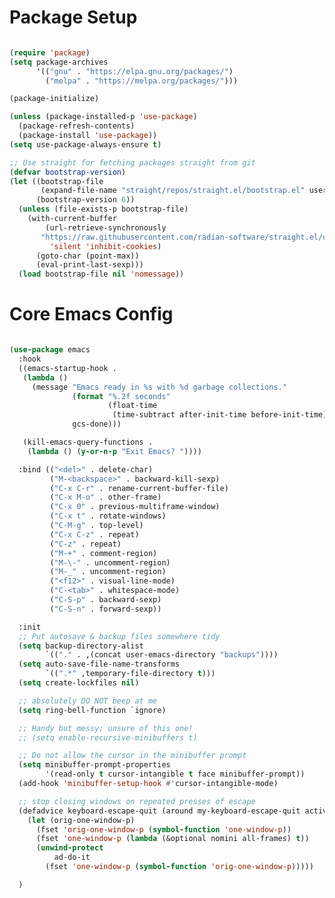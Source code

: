 * Package Setup
#+begin_src emacs-lisp

(require 'package)
(setq package-archives
      '(("gnu" . "https://elpa.gnu.org/packages/")
        ("melpa" . "https://melpa.org/packages/")))

(package-initialize)

(unless (package-installed-p 'use-package)
  (package-refresh-contents)
  (package-install 'use-package))
(setq use-package-always-ensure t)

;; Use straight for fetching packages straight from git
(defvar bootstrap-version)
(let ((bootstrap-file
       (expand-file-name "straight/repos/straight.el/bootstrap.el" user-emacs-directory))
      (bootstrap-version 6))
  (unless (file-exists-p bootstrap-file)
    (with-current-buffer
        (url-retrieve-synchronously
       "https://raw.githubusercontent.com/radian-software/straight.el/develop/install.el"
         'silent 'inhibit-cookies)
      (goto-char (point-max))
      (eval-print-last-sexp)))
  (load bootstrap-file nil 'nomessage))
#+end_src

* Core Emacs Config
#+begin_src emacs-lisp

(use-package emacs
  :hook
  ((emacs-startup-hook .
   (lambda ()
     (message "Emacs ready in %s with %d garbage collections."
              (format "%.2f seconds"
                      (float-time
                       (time-subtract after-init-time before-init-time)))
              gcs-done)))

   (kill-emacs-query-functions .
    (lambda () (y-or-n-p "Exit Emacs? "))))
  
  :bind (("<del>" . delete-char)
         ("M-<backspace>" . backward-kill-sexp)
         ("C-x C-r" . rename-current-buffer-file)
         ("C-x M-o" . other-frame)
         ("C-x 0" . previous-multiframe-window)
         ("C-x t" . rotate-windows)
         ("C-M-g" . top-level)
         ("C-x C-z" . repeat)
         ("C-z" . repeat)
         ("M-+" . comment-region)
         ("M-\-" . uncomment-region)
         ("M-_" . uncomment-region)
         ("<f12>" . visual-line-mode)
         ("C-<tab>" . whitespace-mode)
         ("C-S-p" . backward-sexp)
         ("C-S-n" . forward-sexp))

  :init
  ;; Put autosave & backup files somewhere tidy
  (setq backup-directory-alist
        `(("." . ,(concat user-emacs-directory "backups"))))
  (setq auto-save-file-name-transforms
        `((".*" ,temporary-file-directory t)))
  (setq create-lockfiles nil)

  ;; absolutely DO NOT beep at me
  (setq ring-bell-function `ignore)
  
  ;; Handy but messy; unsure of this one!
  ;; (setq enable-recursive-minibuffers t)

  ;; Do not allow the cursor in the minibuffer prompt
  (setq minibuffer-prompt-properties
        '(read-only t cursor-intangible t face minibuffer-prompt))
  (add-hook 'minibuffer-setup-hook #'cursor-intangible-mode)

  ;; stop closing windows on repeated presses of escape
  (defadvice keyboard-escape-quit (around my-keyboard-escape-quit activate)
    (let (orig-one-window-p)
      (fset 'orig-one-window-p (symbol-function 'one-window-p))
      (fset 'one-window-p (lambda (&optional nomini all-frames) t))
      (unwind-protect
          ad-do-it
        (fset 'one-window-p (symbol-function 'orig-one-window-p)))))

  )

#+end_src
